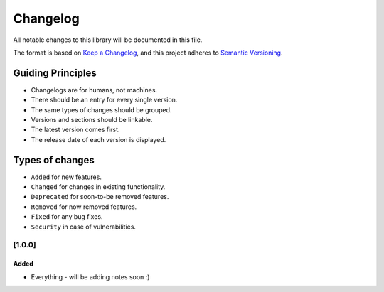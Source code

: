 Changelog
=========

All notable changes to this library will be documented in this file.

The format is based on `Keep a
Changelog <https://keepachangelog.com/en/1.0.0/>`__, and this project
adheres to `Semantic
Versioning <https://semver.org/spec/v2.0.0.html>`__.


Guiding Principles
^^^^^^^^^^^^^^^^^^
-  Changelogs are for humans, not machines.
-  There should be an entry for every single version.
-  The same types of changes should be grouped.
-  Versions and sections should be linkable.
-  The latest version comes first.
-  The release date of each version is displayed.

Types of changes
^^^^^^^^^^^^^^^^
-  ``Added`` for new features.
-  ``Changed`` for changes in existing functionality.
-  ``Deprecated`` for soon-to-be removed features.
-  ``Removed`` for now removed features.
-  ``Fixed`` for any bug fixes.
-  ``Security`` in case of vulnerabilities.

[1.0.0]
-------

Added
~~~~~
* Everything - will be adding notes soon :)

